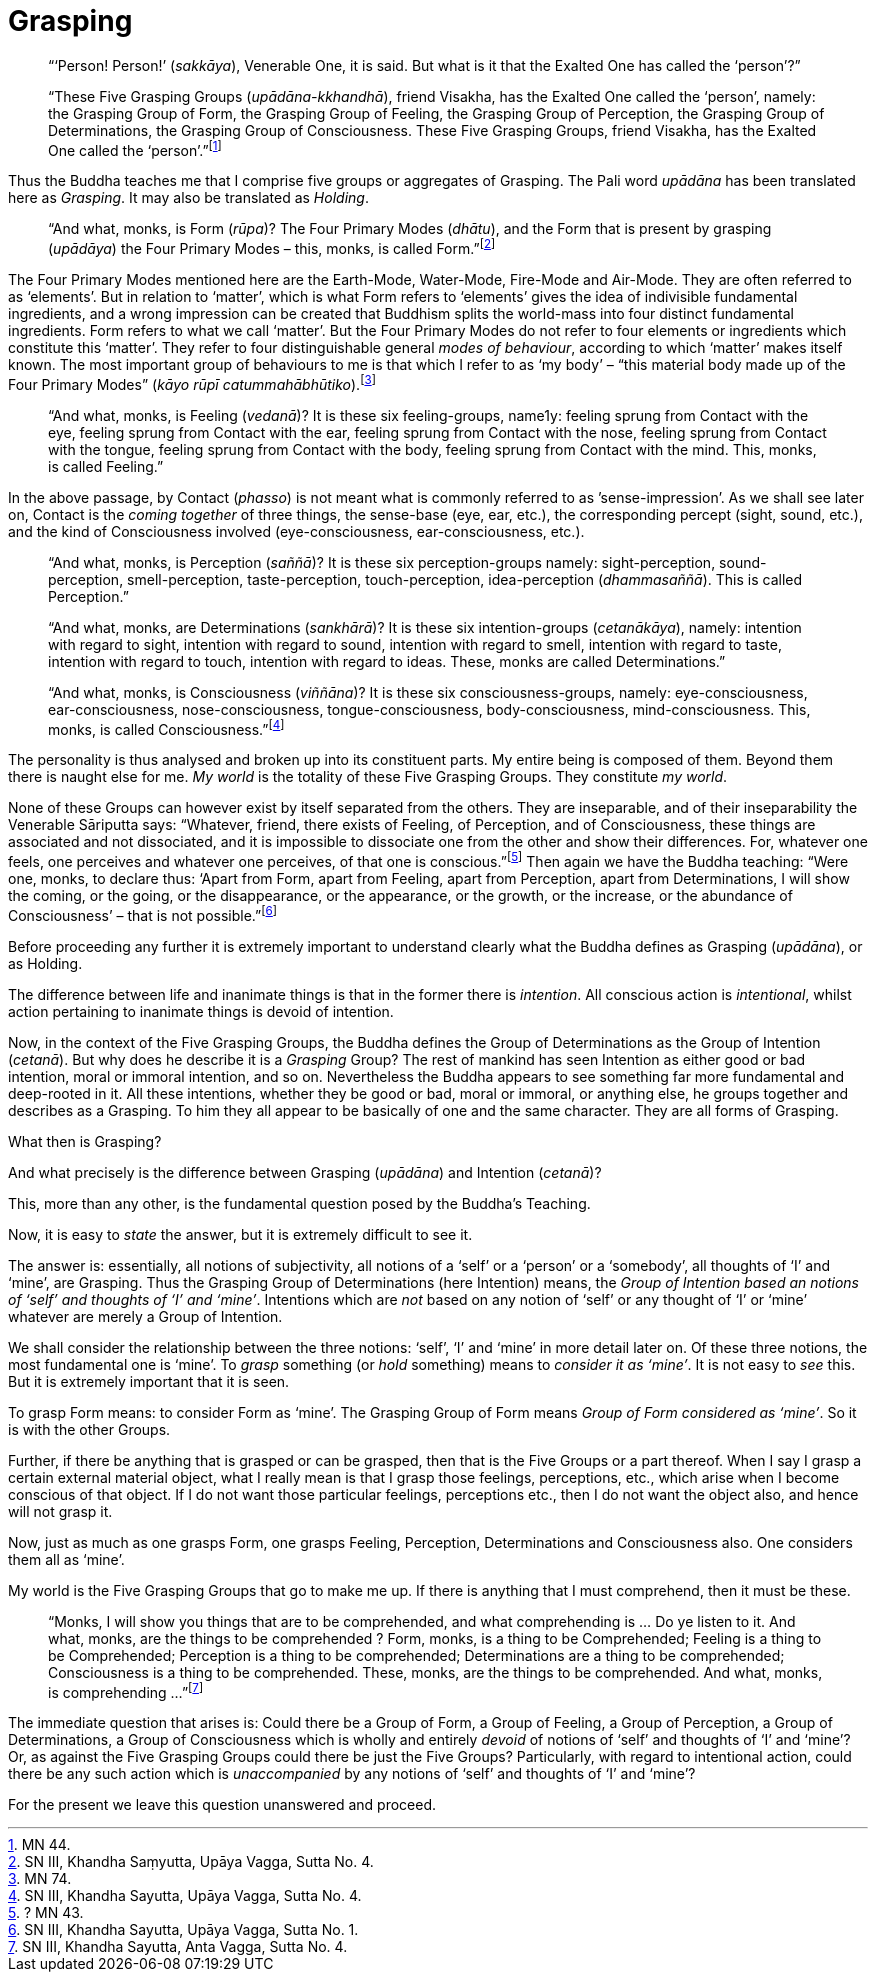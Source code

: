 [[grasping]]
= Grasping

____
“‘Person! Person!’ (__sakkāya__), Venerable One, it is said. But what is
it that the Exalted One has called the ‘person’?”

“These Five Grasping Groups (__upādāna-kkhandhā__), friend Visakha, has
the Exalted One called the ‘person’, namely: the Grasping Group of Form,
the Grasping Group of Feeling, the Grasping Group of Perception, the
Grasping Group of Determinations, the Grasping Group of Consciousness.
These Five Grasping Groups, friend Visakha, has the Exalted One called
the ‘person’.”footnote:[MN 44.]
____

Thus the Buddha teaches me that I comprise five groups or aggregates of
Grasping. The Pali word _upādāna_ has been translated here as
__Grasping__. It may also be translated as __Holding__.

____
“And what, monks, is Form (__rūpa__)? The Four Primary Modes
(__dhātu__), and the Form that is present by grasping (__upādāya__) the
Four Primary Modes – this, monks, is called Form.”footnote:[SN III,
Khandha Saṃyutta, Upāya Vagga, Sutta No. 4.]
____

The Four Primary Modes mentioned here are the Earth-Mode, Water-Mode,
Fire-Mode and Air-Mode. They are often referred to as ‘elements’. But in
relation to ‘matter’, which is what Form refers to ‘elements’ gives the
idea of indivisible fundamental ingredients, and a wrong impression can
be created that Buddhism splits the world-mass into four distinct
fundamental ingredients. Form refers to what we call ‘matter’. But the
Four Primary Modes do not refer to four elements or ingredients which
constitute this ‘matter’. They refer to four distinguishable general
__modes of behaviour__, according to which ‘matter’ makes itself known.
The most important group of behaviours to me is that which I refer to as
‘my body’ – “this material body made up of the Four Primary Modes”
(__kāyo rūpī catummahābhūtiko__).footnote:[MN 74.]

____
“And what, monks, is Feeling (__vedanā__)? It is these six
feeling-groups, name1y: feeling sprung from Contact with the eye,
feeling sprung from Contact with the ear, feeling sprung from Contact
with the nose, feeling sprung from Contact with the tongue, feeling
sprung from Contact with the body, feeling sprung from Contact with the
mind. This, monks, is called Feeling.”
____

In the above passage, by Contact (__phasso__) is not meant what is
commonly referred to as ’sense-impression’. As we shall see later on,
Contact is the _coming together_ of three things, the sense-base (eye,
ear, etc.), the corresponding percept (sight, sound, etc.), and the kind
of Consciousness involved (eye-consciousness, ear-consciousness, etc.).

____
“And what, monks, is Perception (__saññā__)? It is these six
perception-groups namely: sight-perception, sound-perception,
smell-perception, taste-perception, touch-perception, idea-perception
(__dhammasaññā__). This is called Perception.”

“And what, monks, are Determinations (__sankhārā__)? It is these six
intention-groups (__cetanākāya__), namely: intention with regard to
sight, intention with regard to sound, intention with regard to smell,
intention with regard to taste, intention with regard to touch,
intention with regard to ideas. These, monks are called Determinations.”

“And what, monks, is Consciousness (__viññāna__)? It is these six
consciousness-groups, namely: eye-consciousness, ear-consciousness,
nose-consciousness, tongue-consciousness, body-consciousness,
mind-consciousness. This, monks, is called Consciousness.”footnote:[SN
III, Khandha Sayutta, Upāya Vagga, Sutta No. 4.]
____

The personality is thus analysed and broken up into its constituent
parts. My entire being is composed of them. Beyond them there is naught
else for me. _My world_ is the totality of these Five Grasping Groups.
They constitute __my world__.

None of these Groups can however exist by itself separated from the
others. They are inseparable, and of their inseparability the Venerable
Sāriputta says: “Whatever, friend, there exists of Feeling, of
Perception, and of Consciousness, these things are associated and not
dissociated, and it is impossible to dissociate one from the other and
show their differences. For, whatever one feels, one perceives and
whatever one perceives, of that one is conscious.”footnote:[? MN 43.]
Then again we have the Buddha teaching: “Were one, monks, to declare
thus: ‘Apart from Form, apart from Feeling, apart from Perception, apart
from Determinations, I will show the coming, or the going, or the
disappearance, or the appearance, or the growth, or the increase, or the
abundance of Consciousness’ – that is not possible.”footnote:[SN III,
Khandha Sayutta, Upāya Vagga, Sutta No. 1.]

Before proceeding any further it is extremely important to understand
clearly what the Buddha defines as Grasping (__upādāna__), or as
Holding.

The difference between life and inanimate things is that in the former
there is __intention__. All conscious action is __intentional__, whilst
action pertaining to inanimate things is devoid of intention.

Now, in the context of the Five Grasping Groups, the Buddha defines the
Group of Determinations as the Group of Intention (__cetanā__). But why
does he describe it is a _Grasping_ Group? The rest of mankind has seen
Intention as either good or bad intention, moral or immoral intention,
and so on. Nevertheless the Buddha appears to see something far more
fundamental and deep-rooted in it. All these intentions, whether they be
good or bad, moral or immoral, or anything else, he groups together and
describes as a Grasping. To him they all appear to be basically of one
and the same character. They are all forms of Grasping.

What then is Grasping?

And what precisely is the difference between Grasping (__upādāna__) and
Intention (__cetanā__)?

This, more than any other, is the fundamental question posed by the
Buddha’s Teaching.

Now, it is easy to _state_ the answer, but it is extremely difficult to
see it.

The answer is: essentially, all notions of subjectivity, all notions of
a ‘self’ or a ‘person’ or a ‘somebody’, all thoughts of ‘I’ and ‘mine’,
are Grasping. Thus the Grasping Group of Determinations (here Intention)
means, the __Group of Intention based an notions of ‘self’ and thoughts
of ‘I’ and ‘mine’__. Intentions which are _not_ based on any notion of
‘self’ or any thought of ‘I’ or ‘mine’ whatever are merely a Group of
Intention.

We shall consider the relationship between the three notions: ‘self’,
‘I’ and ‘mine’ in more detail later on. Of these three notions, the most
fundamental one is ‘mine’. To _grasp_ something (or _hold_ something)
means to __consider it as ‘mine’__. It is not easy to _see_ this. But it
is extremely important that it is seen.

To grasp Form means: to consider Form as ‘mine’. The Grasping Group of
Form means __Group of Form considered as ‘mine’__. So it is with the
other Groups.

Further, if there be anything that is grasped or can be grasped, then
that is the Five Groups or a part thereof. When I say I grasp a certain
external material object, what I really mean is that I grasp those
feelings, perceptions, etc., which arise when I become conscious of that
object. If I do not want those particular feelings, perceptions etc.,
then I do not want the object also, and hence will not grasp it.

Now, just as much as one grasps Form, one grasps Feeling, Perception,
Determinations and Consciousness also. One considers them all as ‘mine’.

My world is the Five Grasping Groups that go to make me up. If there is
anything that I must comprehend, then it must be these.

____
“Monks, I will show you things that are to be comprehended, and what
comprehending is … Do ye listen to it. And what, monks, are the things
to be comprehended ? Form, monks, is a thing to be Comprehended; Feeling
is a thing to be Comprehended; Perception is a thing to be comprehended;
Determinations are a thing to be comprehended; Consciousness is a thing
to be comprehended. These, monks, are the things to be comprehended. And
what, monks, is comprehending …”footnote:[SN III, Khandha Sayutta, Anta
Vagga, Sutta No. 4.]
____

The immediate question that arises is: Could there be a Group of Form, a
Group of Feeling, a Group of Perception, a Group of Determinations, a
Group of Consciousness which is wholly and entirely _devoid_ of notions
of ‘self’ and thoughts of ‘I’ and ‘mine’? Or, as against the Five
Grasping Groups could there be just the Five Groups? Particularly, with
regard to intentional action, could there be any such action which is
_unaccompanied_ by any notions of ‘self’ and thoughts of ‘I’ and ‘mine’?

For the present we leave this question unanswered and proceed.
